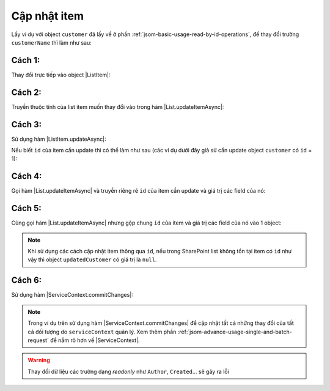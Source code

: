 .. _jsom-basic-usage-update-operations:

Cập nhật item
-------------

Lấy ví dụ với object ``customer`` đã lấy về ở phần :ref:`jsom-basic-usage-read-by-id-operations`,
để thay đổi trường ``customerName`` thì làm như sau:

Cách 1:
+++++++

Thay đổi trực tiếp vào object |ListItem|:

.. code-block:: javascript
   :linenos:
   :emphasize-lines: 1

   customer.customerName = "New customer name"; // not 'Jubei' anymore
   customerList.updateItemAsync(customer).then(function(updatedCustomer) {
      console.log(updatedCustomer.customerName); // -> "New customer name"
      console.log(customer === updatedCustomer); // -> true
   });

Cách 2:
+++++++

Truyền thuộc tính của list item muốn thay đổi vào trong hàm |List.updateItemAsync|:

.. code-block:: javascript
   :linenos:
   :emphasize-lines: 4

   customerList
      .updateItemAsync(customer, {
         customerName: "New customer name"
      })
      .then(function(updatedCustomer) {
         console.log(updatedCustomer.customerName); // -> "New customer name"
         console.log(customer === updatedCustomer); // -> true
      });

Cách 3:
+++++++

Sử dụng hàm |ListItem.updateAsync|:

.. code-block:: javascript
   :linenos:
   :emphasize-lines: 2, 13

   // Chỉnh sửa object customer rồi gọi hàm updateAsync()
   customer.customerName = "New customer name"; // not 'Jubei' anymore
   customer.updateAsync().then(function (updatedCustomer) {
      console.log(updatedCustomer.customerName); // -> "New customer name"
      console.log(customer === updatedCustomer); // -> true
   });

   // -- hoặc --

   // Truyền luôn giá trị field cần cập nhật vào hàm updateAsync()
   customer
      .updateAsync({
         updatedItem: "New customer name"
      })
      .then(function (updatedCustomer) {
         console.log(updatedCustomer.customerName); // -> "New customer name"
         console.log(customer === updatedCustomer); // -> true
      });

Nếu biết ``id`` của item cần update thì có thể làm như sau (các ví dụ dưới đây giả sử
cần update object ``customer`` có ``id`` = 1):

Cách 4:
+++++++

Gọi hàm |List.updateItemAsync| và truyền riêng rẽ ``id`` của item cần update và
giá trị các field của nó:

.. code-block:: javascript
   :linenos:
   :emphasize-lines: 3-6

   customerList
      .updateItemAsync(
         1, // id của item cần update
         {
            customerName: "New customer name"
         }
      )
      .then(function(updatedCustomer) {
         console.log(updatedCustomer.customerName); // -> "New customer name"
      });

Cách 5:
+++++++

Cũng gọi hàm |List.updateItemAsync| nhưng gộp chung ``id`` của item và giá trị các
field của nó vào 1 object:

.. code-block:: javascript
   :linenos:
   :emphasize-lines: 3

   customerList
      .updateItemAsync({
         id: 1,
         customerName: "New customer name"
      })
      .then(function(updatedCustomer) {
         console.log(updatedCustomer.customerName); // -> "New customer name"
      });

.. note::

   Khi sử dụng các cách cập nhật item thông qua ``id``, nếu trong SharePoint list
   không tồn tại item có ``id`` như vậy thì object ``updatedCustomer`` có giá trị là ``null``.

Cách 6:
+++++++

Sử dụng hàm |ServiceContext.commitChanges|:

.. code-block:: javascript
   :linenos:

   customer.customerName = "New customer name"; // not 'Jubei' anymore
   serviceContext.commitChanges().then(function() {
      console.log("All changes have been commited to server!");
   });

.. note::
   
   Trong ví dụ trên sử dụng hàm |ServiceContext.commitChanges| để cập nhật tất
   cả những thay đổi của tất cả đối tượng do ``serviceContext`` quản lý. Xem 
   thêm phần :ref:`jsom-advance-usage-single-and-batch-request` để nắm rõ hơn về
   |ServiceContext|.

.. warning::

   Thay đổi dữ liệu các trường dạng `readonly` như ``Author``, ``Created``... 
   sẽ gây ra lỗi